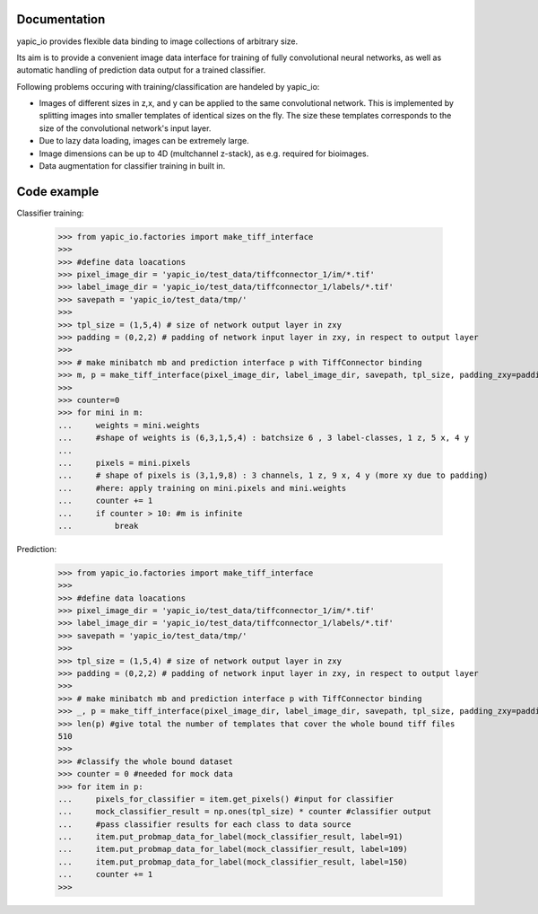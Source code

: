 Documentation
=============


yapic_io provides flexible data binding to image collections of arbitrary size.


Its aim is to provide a convenient image data interface for training of
fully convolutional neural networks, as well as automatic handling of 
prediction data output for a trained classifier.

Following problems occuring with training/classification are handeled by yapic_io:

- Images of different sizes in z,x, and y can be applied to the same convolutional   
  network. This is implemented by splitting images into smaller templates of identical sizes on the fly. The size these templates corresponds to the size of
  the convolutional network's input layer. 

- Due to lazy data loading, images can be extremely large.

- Image dimensions can be up to 4D (multchannel z-stack), as e.g. required for   
  bioimages.

- Data augmentation for classifier training in built in.  






Code example
============

Classifier training:

    >>> from yapic_io.factories import make_tiff_interface
    >>>
    >>> #define data loacations
    >>> pixel_image_dir = 'yapic_io/test_data/tiffconnector_1/im/*.tif'
    >>> label_image_dir = 'yapic_io/test_data/tiffconnector_1/labels/*.tif'
    >>> savepath = 'yapic_io/test_data/tmp/'
    >>> 
    >>> tpl_size = (1,5,4) # size of network output layer in zxy
    >>> padding = (0,2,2) # padding of network input layer in zxy, in respect to output layer
    >>>
    >>> # make minibatch mb and prediction interface p with TiffConnector binding
    >>> m, p = make_tiff_interface(pixel_image_dir, label_image_dir, savepath, tpl_size, padding_zxy=padding) 
    >>>
    >>> counter=0
    >>> for mini in m:
    ...     weights = mini.weights
    ...     #shape of weights is (6,3,1,5,4) : batchsize 6 , 3 label-classes, 1 z, 5 x, 4 y
    ...        
    ...     pixels = mini.pixels 
    ...     # shape of pixels is (3,1,9,8) : 3 channels, 1 z, 9 x, 4 y (more xy due to padding)
    ...     #here: apply training on mini.pixels and mini.weights
    ...     counter += 1
    ...     if counter > 10: #m is infinite
    ...         break

Prediction:

    >>> from yapic_io.factories import make_tiff_interface
    >>>
    >>> #define data loacations
    >>> pixel_image_dir = 'yapic_io/test_data/tiffconnector_1/im/*.tif'
    >>> label_image_dir = 'yapic_io/test_data/tiffconnector_1/labels/*.tif'
    >>> savepath = 'yapic_io/test_data/tmp/'
    >>> 
    >>> tpl_size = (1,5,4) # size of network output layer in zxy
    >>> padding = (0,2,2) # padding of network input layer in zxy, in respect to output layer
    >>>
    >>> # make minibatch mb and prediction interface p with TiffConnector binding
    >>> _, p = make_tiff_interface(pixel_image_dir, label_image_dir, savepath, tpl_size, padding_zxy=padding) 
    >>> len(p) #give total the number of templates that cover the whole bound tiff files 
    510
    >>>
    >>> #classify the whole bound dataset
    >>> counter = 0 #needed for mock data
    >>> for item in p:
    ...     pixels_for_classifier = item.get_pixels() #input for classifier
    ...     mock_classifier_result = np.ones(tpl_size) * counter #classifier output
    ...     #pass classifier results for each class to data source
    ...     item.put_probmap_data_for_label(mock_classifier_result, label=91)
    ...     item.put_probmap_data_for_label(mock_classifier_result, label=109)
    ...     item.put_probmap_data_for_label(mock_classifier_result, label=150)
    ...     counter += 1
    >>>





